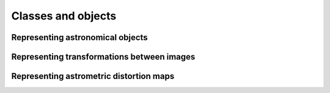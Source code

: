 
===================
Classes and objects
===================

Representing astronomical objects
=================================


Representing transformations between images
===========================================

Representing astrometric distortion maps
========================================

